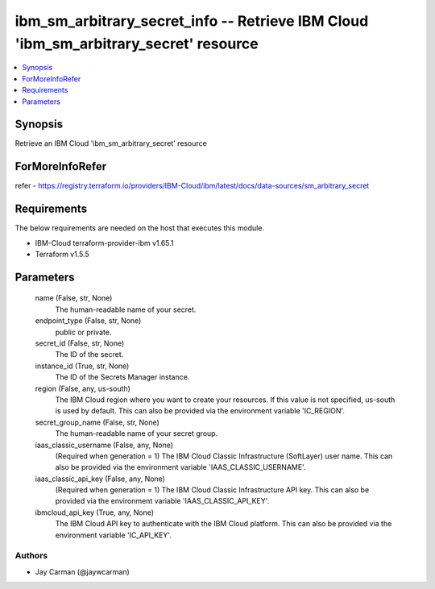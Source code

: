 
ibm_sm_arbitrary_secret_info -- Retrieve IBM Cloud 'ibm_sm_arbitrary_secret' resource
=====================================================================================

.. contents::
   :local:
   :depth: 1


Synopsis
--------

Retrieve an IBM Cloud 'ibm_sm_arbitrary_secret' resource


ForMoreInfoRefer
----------------
refer - https://registry.terraform.io/providers/IBM-Cloud/ibm/latest/docs/data-sources/sm_arbitrary_secret

Requirements
------------
The below requirements are needed on the host that executes this module.

- IBM-Cloud terraform-provider-ibm v1.65.1
- Terraform v1.5.5



Parameters
----------

  name (False, str, None)
    The human-readable name of your secret.


  endpoint_type (False, str, None)
    public or private.


  secret_id (False, str, None)
    The ID of the secret.


  instance_id (True, str, None)
    The ID of the Secrets Manager instance.


  region (False, any, us-south)
    The IBM Cloud region where you want to create your resources. If this value is not specified, us-south is used by default. This can also be provided via the environment variable 'IC_REGION'.


  secret_group_name (False, str, None)
    The human-readable name of your secret group.


  iaas_classic_username (False, any, None)
    (Required when generation = 1) The IBM Cloud Classic Infrastructure (SoftLayer) user name. This can also be provided via the environment variable 'IAAS_CLASSIC_USERNAME'.


  iaas_classic_api_key (False, any, None)
    (Required when generation = 1) The IBM Cloud Classic Infrastructure API key. This can also be provided via the environment variable 'IAAS_CLASSIC_API_KEY'.


  ibmcloud_api_key (True, any, None)
    The IBM Cloud API key to authenticate with the IBM Cloud platform. This can also be provided via the environment variable 'IC_API_KEY'.













Authors
~~~~~~~

- Jay Carman (@jaywcarman)

